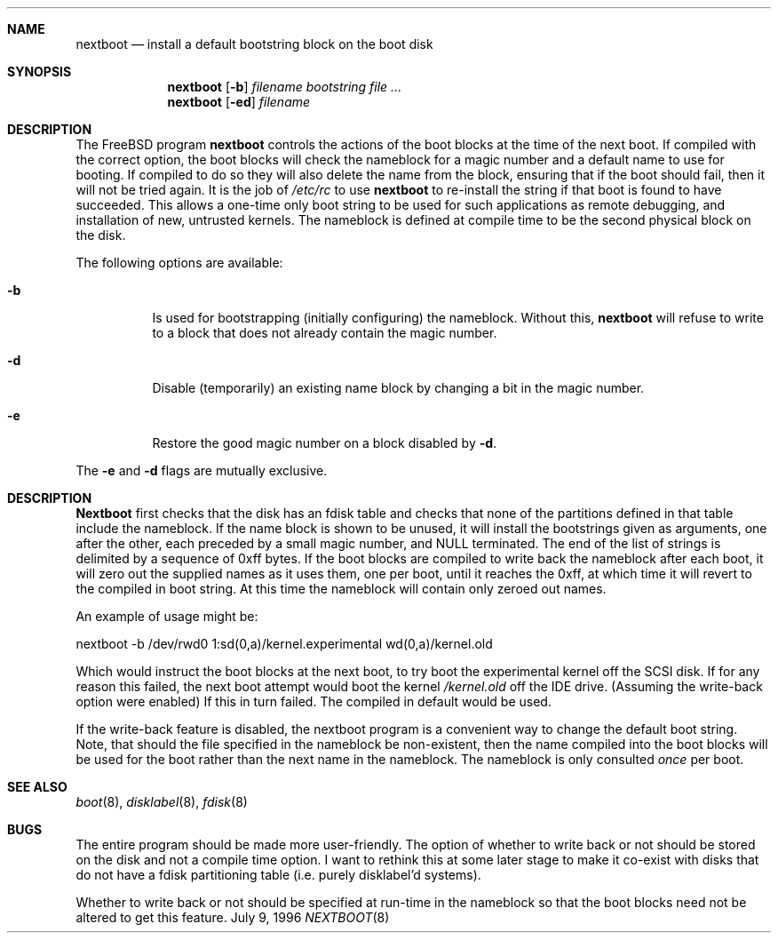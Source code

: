 .\"	$Id: nextboot.8,v 1.3.2.1 1996/12/10 16:43:01 joerg Exp $
.Dd July 9, 1996
.Dt NEXTBOOT 8
.\".Os BSD 4
.Sh NAME
.Nm nextboot
.Nd install a default bootstring block on the boot disk
.Sh SYNOPSIS
.Nm nextboot
.Op Fl b
.Ar filename bootstring
.Ar
.Nm nextboot
.Op Fl ed
.Ar filename
.Sh DESCRIPTION
The
.Bx Free
program
.Nm
controls the actions of the boot blocks at the time of the next boot.
If compiled with the correct option,
the boot blocks will check the nameblock for a magic number and a 
default name to use for booting. If compiled to do so they will also 
delete the name from the block, ensuring that if the boot should fail,
then it will not be tried again. It is the job of
.Pa /etc/rc
to use 
.Nm
to re-install the string if that boot is found to have succeeded.
This allows a one-time only boot string to be used for such applications
as remote debugging, and installation of new, untrusted kernels.
The nameblock is defined at compile time to be the second physical block
on the disk.
.Pp
The following options are available:
.Bl -tag -width indent
.It Fl b
Is used for bootstrapping (initially configuring) the nameblock. Without
this, 
.Nm
will refuse to write to a block that does not already contain the magic
number.
.It Fl d
Disable (temporarily) an existing name block by changing a bit
in the magic number.
.It Fl e
Restore the good magic number on a block disabled by
.Fl d .
.El
.Pp
The
.Fl e
and
.Fl d
flags are mutually exclusive.
.Sh DESCRIPTION
.Nm Nextboot
first checks that the disk has an fdisk table and checks that none of the 
partitions defined in that table include the nameblock. If the name block is 
shown to be unused, it will install the bootstrings given as arguments,
one after the other, each preceded by a small magic number, and NULL
terminated. The end of the list of strings is delimited by a sequence of 
0xff bytes. If the boot blocks are compiled to write back the nameblock
after each boot, it will zero out the supplied names as it uses them,
one per boot,
until it reaches the 0xff, at which time it will revert to the compiled in
boot string. At this time the nameblock will contain only zeroed out names.
.Pp
An example of usage might be:
.Bd -literal
   nextboot -b  /dev/rwd0 1:sd(0,a)/kernel.experimental wd(0,a)/kernel.old
.Ed
.Pp
Which would instruct the boot blocks at the next boot,
to try boot the experimental kernel off the SCSI disk.
If for any reason this failed, the next boot attempt would 
boot the kernel
.Pa /kernel.old
off the IDE drive.  (Assuming the write-back option were enabled) If this
in turn failed. The compiled in default would be used.
.Pp
If the write-back feature is disabled, the nextboot program is a convenient way
to change the default boot string. Note, that should the file specified in
the nameblock be non-existent, then the name compiled into the boot blocks
will be used for the boot rather than the next name in the nameblock. The 
nameblock is only consulted
.Em once
per boot.
.Sh SEE ALSO
.Xr boot 8 ,
.Xr disklabel 8 ,
.Xr fdisk 8
.Sh BUGS
The entire program should be made more user-friendly.
The option of whether to write back or not should be stored on the
disk and not a compile time option. I want to rethink this at some 
later stage to make it co-exist with disks that do not have
a fdisk partitioning table (i.e. purely disklabel'd systems).
.Pp
Whether to write back or not should be specified at run-time in the nameblock
so that the boot blocks need not be altered to get this feature.
